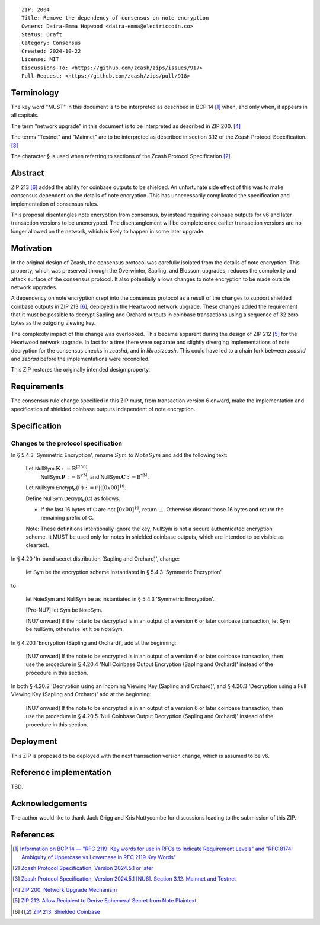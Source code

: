 ::

  ZIP: 2004
  Title: Remove the dependency of consensus on note encryption
  Owners: Daira-Emma Hopwood <daira-emma@electriccoin.co>
  Status: Draft
  Category: Consensus
  Created: 2024-10-22
  License: MIT
  Discussions-To: <https://github.com/zcash/zips/issues/917>
  Pull-Request: <https://github.com/zcash/zips/pull/918>


Terminology
===========

The key word "MUST" in this document is to be interpreted as described in BCP 14
[#BCP14]_ when, and only when, it appears in all capitals.

The term "network upgrade" in this document is to be interpreted as described in
ZIP 200. [#zip-0200]_

The terms "Testnet" and "Mainnet" are to be interpreted as described in section
3.12 of the Zcash Protocol Specification. [#protocol-networks]_

The character § is used when referring to sections of the Zcash Protocol Specification
[#protocol]_.


Abstract
========

ZIP 213 [#zip-0213]_ added the ability for coinbase outputs to be shielded. An
unfortunate side effect of this was to make consensus dependent on the details
of note encryption. This has unnecessarily complicated the specification and
implementation of consensus rules.

This proposal disentangles note encryption from consensus, by instead requiring
coinbase outputs for v6 and later transaction versions to be unencrypted. The
disentanglement will be complete once earlier transaction versions are no longer
allowed on the network, which is likely to happen in some later upgrade.


Motivation
==========

In the original design of Zcash, the consensus protocol was carefully isolated
from the details of note encryption. This property, which was preserved through
the Overwinter, Sapling, and Blossom upgrades, reduces the complexity and attack
surface of the consensus protocol. It also potentially allows changes to note
encryption to be made outside network upgrades.

A dependency on note encryption crept into the consensus protocol as a result
of the changes to support shielded coinbase outputs in ZIP 213 [#zip-0213]_,
deployed in the Heartwood network upgrade. These changes added the requirement
that it must be possible to decrypt Sapling and Orchard outputs in coinbase
transactions using a sequence of 32 zero bytes as the outgoing viewing key.

The complexity impact of this change was overlooked. This became apparent during
the design of ZIP 212 [#zip-0212]_ for the Heartwood network upgrade. In fact
for a time there were separate and slightly diverging implementations of note
decryption for the consensus checks in `zcashd`, and in `librustzcash`. This
could have led to a chain fork between `zcashd` and `zebrad` before the
implementations were reconciled.

This ZIP restores the originally intended design property.


Requirements
============

The consensus rule change specified in this ZIP must, from transaction version 6
onward, make the implementation and specification of shielded coinbase outputs
independent of note encryption.


Specification
=============

Changes to the protocol specification
-------------------------------------

In § 5.4.3 'Symmetric Encryption', rename :math:`Sym` to :math:`NoteSym` and
add the following text:

  Let :math:`\mathsf{NullSym.}\mathbf{K} := \mathbb{B}^{[256]}`,
      :math:`\mathsf{NullSym.}\mathbf{P} := \mathbb{B^Y}^{\mathbb{N}}`, and
      :math:`\mathsf{NullSym.}\mathbf{C} := \mathbb{B^Y}^{\mathbb{N}}`.
  
  Let :math:`\mathsf{NullSym.Encrypt_K}(\mathsf{P}) := \mathsf{P} || [0x00]^{16}`.
  
  Define :math:`\mathsf{NullSym.Decrypt_K}(\mathsf{C})` as follows:

  * If the last 16 bytes of :math:`\mathsf{C}` are not :math:`[0x00]^{16}`,
    return :math:`\bot`. Otherwise discard those 16 bytes and return the
    remaining prefix of :math:`\mathsf{C}`.
  
  Note: These definitions intentionally ignore the key; :math:`\mathsf{NullSym}`
  is not a secure authenticated encryption scheme. It MUST be used only for
  notes in shielded coinbase outputs, which are intended to be visible as
  cleartext.

In § 4.20 'In-band secret distribution (Sapling and Orchard)', change:

  let :math:`\mathsf{Sym}` be the encryption scheme instantiated in
  § 5.4.3 'Symmetric Encryption'.

to

  let :math:`\mathsf{NoteSym}` and :math:`\mathsf{NullSym}` be as
  instantiated in § 5.4.3 'Symmetric Encryption'.
  
  [Pre-NU7] let :math:`\mathsf{Sym}` be :math:`\mathsf{NoteSym}`.

  [NU7 onward] if the note to be decrypted is in an output of a version 6
  or later coinbase transaction, let :math:`\mathsf{Sym}` be
  :math:`\mathsf{NullSym}`, otherwise let it be :math:`\mathsf{NoteSym}`.

In § 4.20.1 'Encryption (Sapling and Orchard)', add at the beginning:

  [NU7 onward] If the note to be encrypted is in an output of a
  version 6 or later coinbase transaction, then use the procedure in
  § 4.20.4 'Null Coinbase Output Encryption (Sapling and Orchard)'
  instead of the procedure in this section.

In both § 4.20.2 'Decryption using an Incoming Viewing Key (Sapling and Orchard)',
and § 4.20.3 'Decryption using a Full Viewing Key (Sapling and Orchard)'
add at the beginning:

  [NU7 onward] If the note to be encrypted is in an output of a
  version 6 or later coinbase transaction, then use the procedure in
  § 4.20.5 'Null Coinbase Output Decryption (Sapling and Orchard)'
  instead of the procedure in this section.


Deployment
==========

This ZIP is proposed to be deployed with the next transaction version change,
which is assumed to be v6.


Reference implementation
========================

TBD.


Acknowledgements
================

The author would like to thank Jack Grigg and Kris Nuttycombe for discussions leading
to the submission of this ZIP.


References
==========

.. [#BCP14] `Information on BCP 14 — "RFC 2119: Key words for use in RFCs to Indicate Requirement Levels" and "RFC 8174: Ambiguity of Uppercase vs Lowercase in RFC 2119 Key Words" <https://www.rfc-editor.org/info/bcp14>`_
.. [#protocol] `Zcash Protocol Specification, Version 2024.5.1 or later <protocol/protocol.pdf>`_
.. [#protocol-networks] `Zcash Protocol Specification, Version 2024.5.1 [NU6]. Section 3.12: Mainnet and Testnet <protocol/protocol.pdf#networks>`_
.. [#zip-0200] `ZIP 200: Network Upgrade Mechanism <zip-0200.rst>`_
.. [#zip-0212] `ZIP 212: Allow Recipient to Derive Ephemeral Secret from Note Plaintext <zip-0212.rst>`_
.. [#zip-0213] `ZIP 213: Shielded Coinbase <zip-0213.rst>`_
